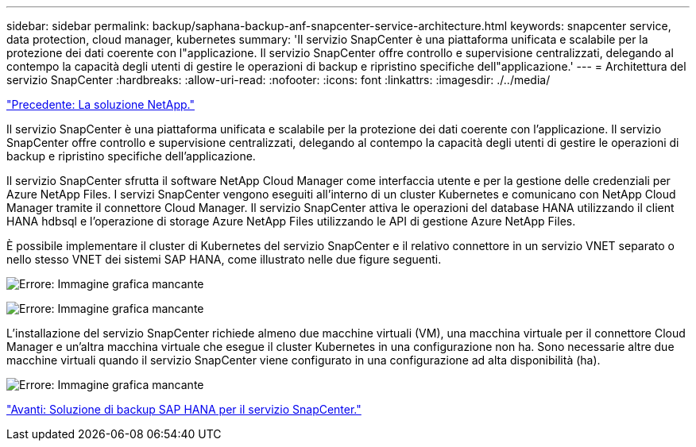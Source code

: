 ---
sidebar: sidebar 
permalink: backup/saphana-backup-anf-snapcenter-service-architecture.html 
keywords: snapcenter service, data protection, cloud manager, kubernetes 
summary: 'Il servizio SnapCenter è una piattaforma unificata e scalabile per la protezione dei dati coerente con l"applicazione. Il servizio SnapCenter offre controllo e supervisione centralizzati, delegando al contempo la capacità degli utenti di gestire le operazioni di backup e ripristino specifiche dell"applicazione.' 
---
= Architettura del servizio SnapCenter
:hardbreaks:
:allow-uri-read: 
:nofooter: 
:icons: font
:linkattrs: 
:imagesdir: ./../media/


link:saphana-backup-anf-the-netapp-solution.html["Precedente: La soluzione NetApp."]

Il servizio SnapCenter è una piattaforma unificata e scalabile per la protezione dei dati coerente con l'applicazione. Il servizio SnapCenter offre controllo e supervisione centralizzati, delegando al contempo la capacità degli utenti di gestire le operazioni di backup e ripristino specifiche dell'applicazione.

Il servizio SnapCenter sfrutta il software NetApp Cloud Manager come interfaccia utente e per la gestione delle credenziali per Azure NetApp Files. I servizi SnapCenter vengono eseguiti all'interno di un cluster Kubernetes e comunicano con NetApp Cloud Manager tramite il connettore Cloud Manager. Il servizio SnapCenter attiva le operazioni del database HANA utilizzando il client HANA hdbsql e l'operazione di storage Azure NetApp Files utilizzando le API di gestione Azure NetApp Files.

È possibile implementare il cluster di Kubernetes del servizio SnapCenter e il relativo connettore in un servizio VNET separato o nello stesso VNET dei sistemi SAP HANA, come illustrato nelle due figure seguenti.

image:saphana-backup-anf-image6.jpg["Errore: Immagine grafica mancante"]

image:saphana-backup-anf-image7.jpg["Errore: Immagine grafica mancante"]

L'installazione del servizio SnapCenter richiede almeno due macchine virtuali (VM), una macchina virtuale per il connettore Cloud Manager e un'altra macchina virtuale che esegue il cluster Kubernetes in una configurazione non ha. Sono necessarie altre due macchine virtuali quando il servizio SnapCenter viene configurato in una configurazione ad alta disponibilità (ha).

image:saphana-backup-anf-image8.jpg["Errore: Immagine grafica mancante"]

link:saphana-backup-anf-snapcenter-service-sap-hana-backup-solution.html["Avanti: Soluzione di backup SAP HANA per il servizio SnapCenter."]
